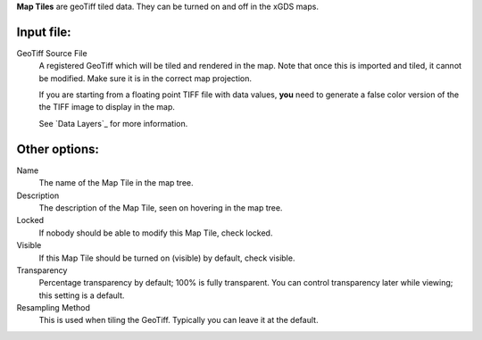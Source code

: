 
**Map Tiles** are geoTiff tiled data.  They can be turned on and off in the xGDS maps.

Input file:
------------

GeoTiff Source File
	A registered GeoTiff which will be tiled and rendered
	in the map. Note that once this is imported and tiled, it cannot be modified.
 	Make sure it is in the correct map projection.

	If you are starting from a floating point TIFF file with data
	values, **you** need to generate a false color version of the
	the TIFF image to display in the map.

	See `Data Layers`_ for more information.

Other options:
--------------

Name
	The name of the Map Tile in the map tree.

Description
	The description of the Map Tile, seen on hovering in the map tree.

Locked
	If nobody should be able to modify this Map Tile, check locked.

Visible
	If this Map Tile should be turned on (visible) by default, check visible.

Transparency
	Percentage transparency by default; 100% is fully transparent.  You can control 
	transparency later while viewing; this setting is a default.

Resampling Method
	This is used when tiling the GeoTiff.  Typically you can leave it at the default.
 
.. _Viewing Maps : /core/help/xgds_map_server/help/addDataLayer.rst/Data%20Layers

.. o __BEGIN_LICENSE__
.. o  Copyright (c) 2015, United States Government, as represented by the
.. o  Administrator of the National Aeronautics and Space Administration.
.. o  All rights reserved.
.. o 
.. o  The xGDS platform is licensed under the Apache License, Version 2.0
.. o  (the "License"); you may not use this file except in compliance with the License.
.. o  You may obtain a copy of the License at
.. o  http://www.apache.org/licenses/LICENSE-2.0.
.. o 
.. o  Unless required by applicable law or agreed to in writing, software distributed
.. o  under the License is distributed on an "AS IS" BASIS, WITHOUT WARRANTIES OR
.. o  CONDITIONS OF ANY KIND, either express or implied. See the License for the
.. o  specific language governing permissions and limitations under the License.
.. o __END_LICENSE__
